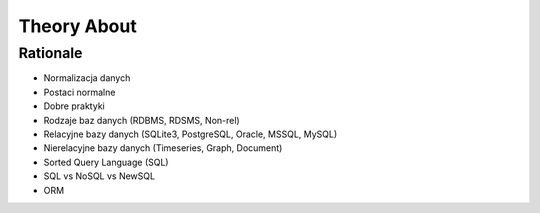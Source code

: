 Theory About
============


Rationale
---------
* Normalizacja danych
* Postaci normalne
* Dobre praktyki
* Rodzaje baz danych (RDBMS, RDSMS, Non-rel)
* Relacyjne bazy danych (SQLite3, PostgreSQL, Oracle, MSSQL, MySQL)
* Nierelacyjne bazy danych (Timeseries, Graph, Document)
* Sorted Query Language (SQL)
* SQL vs NoSQL vs NewSQL
* ORM
